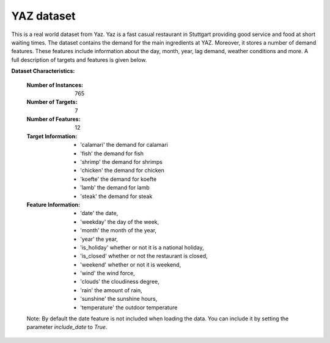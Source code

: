 .. _yaz_dataset:

YAZ dataset
----------------

This is a real world dataset from Yaz. Yaz is a fast casual restaurant in Stuttgart providing good service
and food at short waiting times. The dataset contains the demand for the main ingredients at YAZ.
Moreover, it stores a number of demand features. These features include information about the day, month, year,
lag demand, weather conditions and more. A full description of targets and features is given below.


**Dataset Characteristics:**

    :Number of Instances: 765

    :Number of Targets: 7

    :Number of Features: 12

    :Target Information:
        - 'calamari' the demand for calamari
        - 'fish' the demand for fish
        - 'shrimp' the demand for shrimps
        - 'chicken' the demand for chicken
        - 'koefte' the demand for koefte
        - 'lamb' the demand for lamb
        - 'steak' the demand for steak

    :Feature Information:
        - 'date' the date,
        - 'weekday' the day of the week,
        - 'month' the month of the year,
        - 'year' the year,
        - 'is_holiday' whether or not it is a national holiday,
        - 'is_closed' whether or not the restaurant is closed,
        - 'weekend' whether or not it is weekend,
        - 'wind' the wind force,
        - 'clouds' the cloudiness degree,
        - 'rain' the amount of rain,
        - 'sunshine' the sunshine hours,
        - 'temperature' the outdoor temperature

    Note: By default the date feature is not included when loading the data. You can include it
    by setting the parameter `include_date` to `True`.





